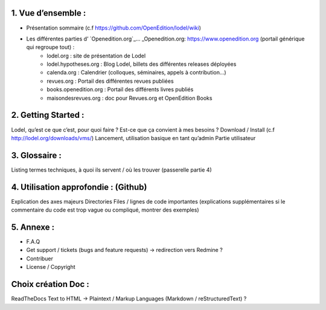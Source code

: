 1. 	Vue d’ensemble :
------------------------

- Présentation sommaire (c.f https://github.com/OpenEdition/lodel/wiki)
- Les différentes parties d’ `Openedition.org`_... _Openedition.org: https://www.openedition.org (portail générique qui regroupe tout) :
		- lodel.org : site de présentation de Lodel
		- lodel.hypotheses.org : Blog Lodel, billets des différentes releases déployées
		- calenda.org : Calendrier (colloques, séminaires, appels à contribution…)
		- revues.org : Portail des différentes revues publiées
		- books.openedition.org : Portail des différents livres publiés
		- maisondesrevues.org : doc pour Revues.org et OpenEdition Books 

2.	Getting Started :
-------------------------

Lodel, qu’est ce que c’est, pour quoi faire ? Est-ce que ça convient à mes besoins ?
Download / Install (c.f http://lodel.org/downloads/vms/)
Lancement, utilisation basique en tant qu’admin
Partie utilisateur

3.	Glossaire :
-------------------

Listing termes techniques, à quoi ils servent / où les trouver (passerelle partie 4)

4.	Utilisation approfondie : (Github)
------------------------------------------

Explication des axes majeurs
Directories
Files / lignes de code importantes (explications supplémentaires si le commentaire du code est trop vague ou compliqué, montrer des exemples)

5.	Annexe :
----------------

- F.A.Q
- Get support / tickets (bugs and feature requests) -> redirection vers Redmine ?
- Contribuer
- License / Copyright

Choix création Doc :
--------------------

ReadTheDocs
Text to HTML -> Plaintext / Markup Languages (Markdown / reStructuredText) ?

